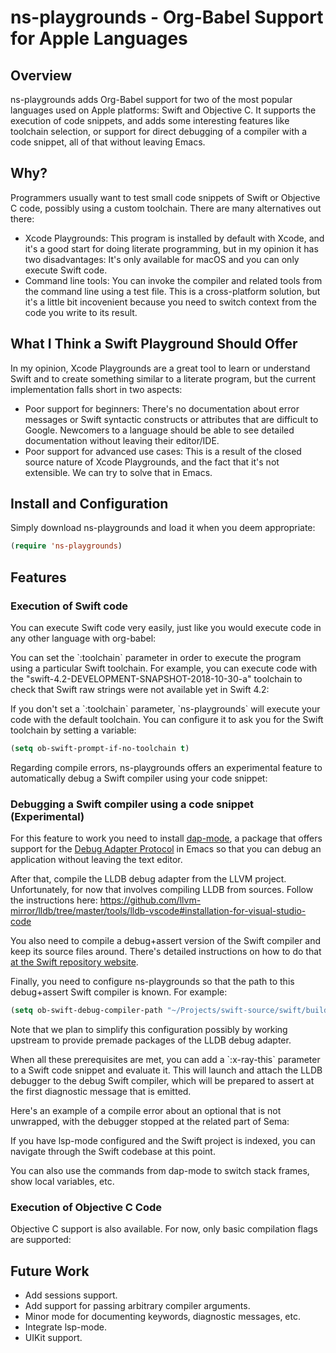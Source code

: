 * ns-playgrounds - Org-Babel Support for Apple Languages

** Overview
   ns-playgrounds adds Org-Babel support for two of the most popular
   languages used on Apple platforms: Swift and Objective C. It
   supports the execution of code snippets, and adds some interesting
   features like toolchain selection, or support for direct debugging
   of a compiler with a code snippet, all of that without leaving
   Emacs.

** Why?
   Programmers usually want to test small code snippets of Swift or
   Objective C code, possibly using a custom toolchain. There are many
   alternatives out there:

   - Xcode Playgrounds: This program is installed by default with
     Xcode, and it's a good start for doing literate programming, but
     in my opinion it has two disadvantages: It's only available for
     macOS and you can only execute Swift code.
   - Command line tools: You can invoke the compiler and related tools
     from the command line using a test file. This is a cross-platform
     solution, but it's a little bit incovenient because you need to
     switch context from the code you write to its result.

** What I Think a Swift Playground Should Offer

   In my opinion, Xcode Playgrounds are a great tool to learn or
   understand Swift and to create something similar to a literate
   program, but the current implementation falls short in two aspects:

   - Poor support for beginners: There's no documentation about error
     messages or Swift syntactic constructs or attributes that are
     difficult to Google. Newcomers to a language should be able to
     see detailed documentation without leaving their editor/IDE.
   - Poor support for advanced use cases: This is a result of the
     closed source nature of Xcode Playgrounds, and the fact that it's
     not extensible. We can try to solve that in Emacs.

** Install and Configuration

   Simply download ns-playgrounds and load it when you deem
   appropriate:

#+BEGIN_SRC emacs-lisp
   (require 'ns-playgrounds)
#+END_SRC

** Features

*** Execution of Swift code

You can execute Swift code very easily, just like you would execute
code in any other language with org-babel:

[[file:examples/SwiftDefault.png]]

You can set the `:toolchain` parameter in order to execute the program
using a particular Swift toolchain. For example, you can execute code
with the "swift-4.2-DEVELOPMENT-SNAPSHOT-2018-10-30-a" toolchain to
check that Swift raw strings were not available yet in Swift 4.2:

[[file:examples/SwiftError.png]]

If you don't set a `:toolchain` parameter, `ns-playgrounds` will
execute your code with the default toolchain. You can configure it to
ask you for the Swift toolchain by setting a variable:

#+BEGIN_SRC emacs-lisp
(setq ob-swift-prompt-if-no-toolchain t)
#+END_SRC

[[file:examples/SwiftToolchain.png]]

Regarding compile errors, ns-playgrounds offers an experimental
feature to automatically debug a Swift compiler using your code
snippet:

*** Debugging a Swift compiler using a code snippet (Experimental)

For this feature to work you need to install [[https://github.com/emacs-lsp/dap-mode][dap-mode]], a package that
offers support for the [[https://code.visualstudio.com/api/extension-guides/debugger-extension][Debug Adapter Protocol]] in Emacs so that you can
debug an application without leaving the text editor.

After that, compile the LLDB debug adapter from the LLVM
project. Unfortunately, for now that involves compiling LLDB from
sources. Follow the instructions here:
https://github.com/llvm-mirror/lldb/tree/master/tools/lldb-vscode#installation-for-visual-studio-code

You also need to compile a debug+assert version of the Swift compiler
and keep its source files around. There's detailed instructions on how
to do that [[https://github.com/apple/swift][at the Swift repository website]].

Finally, you need to configure ns-playgrounds so that the path to this
debug+assert Swift compiler is known. For example:

#+BEGIN_SRC emacs-lisp
  (setq ob-swift-debug-compiler-path "~/Projects/swift-source/swift/build/Ninja-RelWithDebInfoAssert+swift-DebugAssert/swift-macosx-x86_64/bin/swift")
#+END_SRC

Note that we plan to simplify this configuration possibly by working
upstream to provide premade packages of the LLDB debug adapter.

When all these prerequisites are met, you can add a `:x-ray-this`
parameter to a Swift code snippet and evaluate it. This will launch
and attach the LLDB debugger to the debug Swift compiler, which will
be prepared to assert at the first diagnostic message that is emitted.

Here's an example of a compile error about an optional that is not
unwrapped, with the debugger stopped at the related part of Sema:

[[file:examples/SwiftXRay.png]]

If you have lsp-mode configured and the Swift project is indexed, you
can navigate through the Swift codebase at this point.

You can also use the commands from dap-mode to switch stack frames,
show local variables, etc.

*** Execution of Objective C Code

Objective C support is also available. For now, only basic compilation
flags are supported:

[[file:examples/ObjC.png]]

** Future Work

- Add sessions support.
- Add support for passing arbitrary compiler arguments.
- Minor mode for documenting keywords, diagnostic messages, etc.
- Integrate lsp-mode.
- UIKit support.
